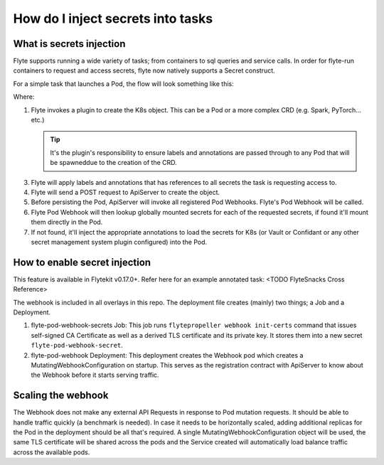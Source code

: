 .. _howto-secrets:

##################################
How do I inject secrets into tasks
##################################


*************************
What is secrets injection
*************************

Flyte supports running a wide variety of tasks; from containers to sql queries and service calls. In order for flyte-run
containers to request and access secrets, flyte now natively supports a Secret construct.

For a simple task that launches a Pod, the flow will look something like this:

.. image:: https://mermaid.ink/img/eyJjb2RlIjoic2VxdWVuY2VEaWFncmFtXG4gICAgUHJvcGVsbGVyLT4-K1BsdWdpbnM6IENyZWF0ZSBLOHMgUmVzb3VyY2VcbiAgICBQbHVnaW5zLT4-LVByb3BlbGxlcjogUmVzb3VyY2UgT2JqZWN0XG4gICAgUHJvcGVsbGVyLT4-K1Byb3BlbGxlcjogU2V0IExhYmVscyAmIEFubm90YXRpb25zXG4gICAgUHJvcGVsbGVyLT4-K0FwaVNlcnZlcjogQ3JlYXRlIE9iamVjdCAoZS5nLiBQb2QpXG4gICAgQXBpU2VydmVyLT4-K1BvZCBXZWJob29rOiAvbXV0YXRlXG4gICAgUG9kIFdlYmhvb2stPj4rUG9kIFdlYmhvb2s6IExvb2t1cCBnbG9iYWxzXG4gICAgUG9kIFdlYmhvb2stPj4rUG9kIFdlYmhvb2s6IEluamVjdCBTZWNyZXQgQW5ub3RhdGlvbnMgKGUuZy4gSzhzLCBWYXVsdC4uLiBldGMuKVxuICAgIFBvZCBXZWJob29rLT4-LUFwaVNlcnZlcjogTXV0YXRlZCBQb2RcbiAgICBcbiAgICAgICAgICAgICIsIm1lcm1haWQiOnt9LCJ1cGRhdGVFZGl0b3IiOmZhbHNlfQ
   :target: https://mermaid.ink/img/eyJjb2RlIjoic2VxdWVuY2VEaWFncmFtXG4gICAgUHJvcGVsbGVyLT4-K1BsdWdpbnM6IENyZWF0ZSBLOHMgUmVzb3VyY2VcbiAgICBQbHVnaW5zLT4-LVByb3BlbGxlcjogUmVzb3VyY2UgT2JqZWN0XG4gICAgUHJvcGVsbGVyLT4-K1Byb3BlbGxlcjogU2V0IExhYmVscyAmIEFubm90YXRpb25zXG4gICAgUHJvcGVsbGVyLT4-K0FwaVNlcnZlcjogQ3JlYXRlIE9iamVjdCAoZS5nLiBQb2QpXG4gICAgQXBpU2VydmVyLT4-K1BvZCBXZWJob29rOiAvbXV0YXRlXG4gICAgUG9kIFdlYmhvb2stPj4rUG9kIFdlYmhvb2s6IExvb2t1cCBnbG9iYWxzXG4gICAgUG9kIFdlYmhvb2stPj4rUG9kIFdlYmhvb2s6IEluamVjdCBTZWNyZXQgQW5ub3RhdGlvbnMgKGUuZy4gSzhzLCBWYXVsdC4uLiBldGMuKVxuICAgIFBvZCBXZWJob29rLT4-LUFwaVNlcnZlcjogTXV0YXRlZCBQb2RcbiAgICBcbiAgICAgICAgICAgICIsIm1lcm1haWQiOnt9LCJ1cGRhdGVFZGl0b3IiOmZhbHNlfQ

Where:

1. Flyte invokes a plugin to create the K8s object. This can be a Pod or a more complex CRD (e.g. Spark, PyTorch... etc.)

   .. tip:: It's the plugin's responsibility to ensure labels and annotations are passed through to any Pod that will be spawneddue to the creation of the CRD.

3. Flyte will apply labels and annotations that has references to all secrets the task is requesting access to.
4. Flyte will send a POST request to ApiServer to create the object.
5. Before persisting the Pod, ApiServer will invoke all registered Pod Webhooks. Flyte's Pod Webhook will be called.
6. Flyte Pod Webhook will then lookup globally mounted secrets for each of the requested secrets, if found it'll mount
   them directly in the Pod.
7. If not found, it'll inject the appropriate annotations to load the secrets for K8s (or Vault or Confidant or any other
   secret management system plugin configured) into the Pod.

******************************
How to enable secret injection
******************************

This feature is available in Flytekit v0.17.0+. Refer here for an example annotated task: <TODO FlyteSnacks Cross Reference>

The webhook is included in all overlays in this repo. The deployment file creates (mainly) two things; a Job and a Deployment.

1) flyte-pod-webhook-secrets Job: This job runs ``flytepropeller webhook init-certs`` command that issues self-signed
   CA Certificate as well as a derived TLS certificate and its private key. It stores them into a new secret ``flyte-pod-webhook-secret``.
2) flyte-pod-webhook Deployment: This deployment creates the Webhook pod which creates a MutatingWebhookConfiguration
   on startup. This serves as the registration contract with ApiServer to know about the Webhook before it starts serving
   traffic.

*******************
Scaling the webhook
*******************

The Webhook does not make any external API Requests in response to Pod mutation requests. It should be able to handle traffic
quickly (a benchmark is needed). In case it needs to be horizontally scaled, adding additional replicas for the Pod in the
deployment should be all that's required. A single MutatingWebhookConfiguration object will be used, the same TLS certificate
will be shared across the pods and the Service created will automatically load balance traffic across the available pods.